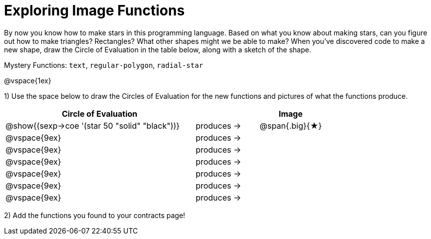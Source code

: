 = Exploring Image Functions

++++
<style>
.lesson-section-1 { border: 0px !important;	}
.big 			  { font-size: 60pt;		}
</style>
++++

By now you know how to make stars in this programming language. Based on what you know about making stars, can you figure out how to make triangles? Rectangles? What other shapes might we be able to make? When you've discovered code to make a new shape, draw the Circle of Evaluation in the table below, along with a sketch of the shape. 

Mystery Functions: `text`, `regular-polygon`, `radial-star`

@vspace{1ex}

1) Use the space below to draw the Circles of Evaluation for the new functions and pictures of what the functions produce.

[cols="^.^24,^.^8,^.^8", options="header", stripes="none"]
|===
|Circle of Evaluation 							|				 | Image
|@show{(sexp->coe '(star 50 "solid" "black"))}	| produces &rarr;|@span{.big}{&#9733;}
|@vspace{9ex}									| produces &rarr;|
|@vspace{9ex}									| produces &rarr;|
|@vspace{9ex}									| produces &rarr;|
|@vspace{9ex}									| produces &rarr;|
|@vspace{9ex}									| produces &rarr;|
|@vspace{9ex}									| produces &rarr;|
|===

2) Add the functions you found to your contracts page!